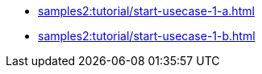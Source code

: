 // * xref:samples2:tutorial/startup-usecases.adoc[]
* xref:samples2:tutorial/start-usecase-1-a.adoc[]
* xref:samples2:tutorial/start-usecase-1-b.adoc[]
